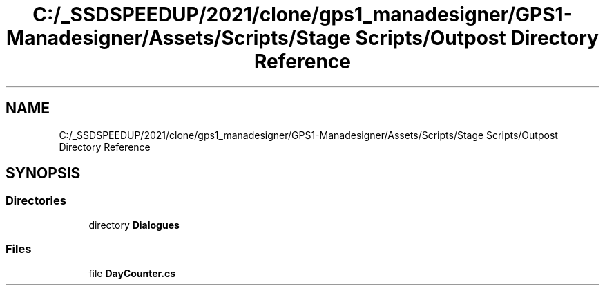 .TH "C:/_SSDSPEEDUP/2021/clone/gps1_manadesigner/GPS1-Manadesigner/Assets/Scripts/Stage Scripts/Outpost Directory Reference" 3 "Sun Dec 12 2021" "10,000 meters below" \" -*- nroff -*-
.ad l
.nh
.SH NAME
C:/_SSDSPEEDUP/2021/clone/gps1_manadesigner/GPS1-Manadesigner/Assets/Scripts/Stage Scripts/Outpost Directory Reference
.SH SYNOPSIS
.br
.PP
.SS "Directories"

.in +1c
.ti -1c
.RI "directory \fBDialogues\fP"
.br
.in -1c
.SS "Files"

.in +1c
.ti -1c
.RI "file \fBDayCounter\&.cs\fP"
.br
.in -1c
